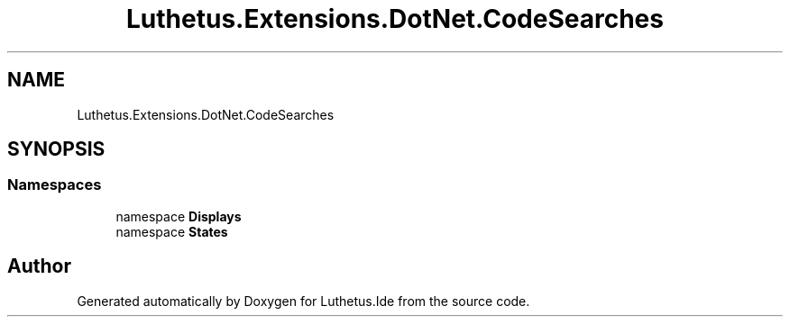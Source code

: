 .TH "Luthetus.Extensions.DotNet.CodeSearches" 3 "Version 1.0.0" "Luthetus.Ide" \" -*- nroff -*-
.ad l
.nh
.SH NAME
Luthetus.Extensions.DotNet.CodeSearches
.SH SYNOPSIS
.br
.PP
.SS "Namespaces"

.in +1c
.ti -1c
.RI "namespace \fBDisplays\fP"
.br
.ti -1c
.RI "namespace \fBStates\fP"
.br
.in -1c
.SH "Author"
.PP 
Generated automatically by Doxygen for Luthetus\&.Ide from the source code\&.

